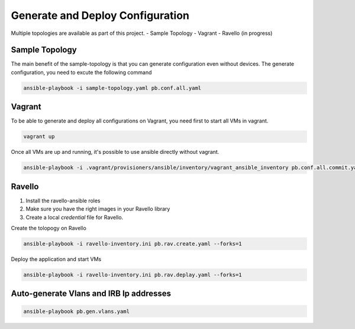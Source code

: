 Generate and Deploy Configuration
=================================

Multiple topologies are available as part of this project.
- Sample Topology
- Vagrant
- Ravello (in progress)

Sample Topology
---------------

The main benefit of the sample-topology is that you can generate configuration even without devices.
The generate configuration, you need to excute the following command

.. code-block:: text

  ansible-playbook -i sample-topology.yaml pb.conf.all.yaml

Vagrant
-------

To be able to generate and deploy all configurations on Vagrant, you need first to start all VMs in vagrant.

.. code-block:: text

  vagrant up

Once all VMs are up and running, it's possible to use ansible directly without vagrant.

.. code-block:: text

  ansible-playbook -i .vagrant/provisioners/ansible/inventory/vagrant_ansible_inventory pb.conf.all.commit.yaml

Ravello
--------

1. Install the ravello-ansible roles
2. Make sure you have the right images in your Ravello library
3. Create a local `credential` file for Ravello.

Create the tolopogy on Ravello

.. code-block:: text

    ansible-playbook -i ravello-inventory.ini pb.rav.create.yaml --forks=1

Deploy the application and start VMs

.. code-block:: text

    ansible-playbook -i ravello-inventory.ini pb.rav.deplay.yaml --forks=1


Auto-generate Vlans and IRB Ip addresses
-----------------------------------------

.. code-block:: text

  ansible-playbook pb.gen.vlans.yaml
